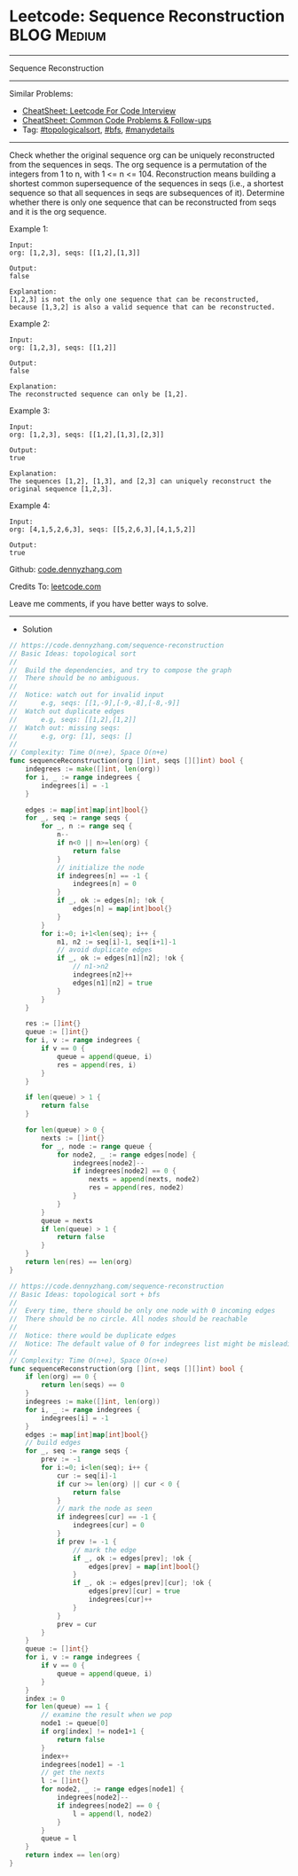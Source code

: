 * Leetcode: Sequence Reconstruction                                              :BLOG:Medium:
#+STARTUP: showeverything
#+OPTIONS: toc:nil \n:t ^:nil creator:nil d:nil
:PROPERTIES:
:type:     topologicalsort, bfs, manydetails, redo
:END:
---------------------------------------------------------------------
Sequence Reconstruction
---------------------------------------------------------------------
#+BEGIN_HTML
<a href="https://github.com/dennyzhang/code.dennyzhang.com/tree/master/problems/sequence-reconstruction"><img align="right" width="200" height="183" src="https://www.dennyzhang.com/wp-content/uploads/denny/watermark/github.png" /></a>
#+END_HTML
Similar Problems:
- [[https://cheatsheet.dennyzhang.com/cheatsheet-leetcode-A4][CheatSheet: Leetcode For Code Interview]]
- [[https://cheatsheet.dennyzhang.com/cheatsheet-followup-A4][CheatSheet: Common Code Problems & Follow-ups]]
- Tag: [[https://code.dennyzhang.com/review-topologicalsort][#topologicalsort]], [[https://code.dennyzhang.com/review-bfs][#bfs]], [[https://code.dennyzhang.com/tag/manydetails][#manydetails]]
---------------------------------------------------------------------
Check whether the original sequence org can be uniquely reconstructed from the sequences in seqs. The org sequence is a permutation of the integers from 1 to n, with 1 <= n <= 104. Reconstruction means building a shortest common supersequence of the sequences in seqs (i.e., a shortest sequence so that all sequences in seqs are subsequences of it). Determine whether there is only one sequence that can be reconstructed from seqs and it is the org sequence.

Example 1:
#+BEGIN_EXAMPLE
Input:
org: [1,2,3], seqs: [[1,2],[1,3]]

Output:
false

Explanation:
[1,2,3] is not the only one sequence that can be reconstructed, because [1,3,2] is also a valid sequence that can be reconstructed.
#+END_EXAMPLE

Example 2:
#+BEGIN_EXAMPLE
Input:
org: [1,2,3], seqs: [[1,2]]

Output:
false

Explanation:
The reconstructed sequence can only be [1,2].
#+END_EXAMPLE

Example 3:
#+BEGIN_EXAMPLE
Input:
org: [1,2,3], seqs: [[1,2],[1,3],[2,3]]

Output:
true

Explanation:
The sequences [1,2], [1,3], and [2,3] can uniquely reconstruct the original sequence [1,2,3].
#+END_EXAMPLE

Example 4:
#+BEGIN_EXAMPLE
Input:
org: [4,1,5,2,6,3], seqs: [[5,2,6,3],[4,1,5,2]]

Output:
true
#+END_EXAMPLE

Github: [[https://github.com/dennyzhang/code.dennyzhang.com/tree/master/problems/sequence-reconstruction][code.dennyzhang.com]]

Credits To: [[https://leetcode.com/problems/sequence-reconstruction/description/][leetcode.com]]

Leave me comments, if you have better ways to solve.
---------------------------------------------------------------------
- Solution
#+BEGIN_SRC go
// https://code.dennyzhang.com/sequence-reconstruction
// Basic Ideas: topological sort
//
//  Build the dependencies, and try to compose the graph
//  There should be no ambiguous.
//
//  Notice: watch out for invalid input
//      e.g, seqs: [[1,-9],[-9,-8],[-8,-9]]
//  Watch out duplicate edges
//      e.g, seqs: [[1,2],[1,2]]
//  Watch out: missing seqs:
//      e.g, org: [1], seqs: []
//
// Complexity: Time O(n+e), Space O(n+e)
func sequenceReconstruction(org []int, seqs [][]int) bool {
    indegrees := make([]int, len(org))
    for i, _ := range indegrees {
        indegrees[i] = -1
    }

    edges := map[int]map[int]bool{}
    for _, seq := range seqs {
        for _, n := range seq {
            n--
            if n<0 || n>=len(org) {
                return false
            }
            // initialize the node
            if indegrees[n] == -1 {
                indegrees[n] = 0
            }
            if _, ok := edges[n]; !ok {
                edges[n] = map[int]bool{}
            }
        }
        for i:=0; i+1<len(seq); i++ {
            n1, n2 := seq[i]-1, seq[i+1]-1
            // avoid duplicate edges
            if _, ok := edges[n1][n2]; !ok {
                // n1->n2
                indegrees[n2]++
                edges[n1][n2] = true
            }
        }
    }

    res := []int{}
    queue := []int{}
    for i, v := range indegrees {
        if v == 0 {
            queue = append(queue, i)
            res = append(res, i)
        }
    }

    if len(queue) > 1 {
        return false
    }
    
    for len(queue) > 0 {
        nexts := []int{}
        for _, node := range queue {
            for node2, _ := range edges[node] {
                indegrees[node2]--
                if indegrees[node2] == 0 {
                    nexts = append(nexts, node2)
                    res = append(res, node2)
                }
            }
        }
        queue = nexts
        if len(queue) > 1 {
            return false
        }
    }
    return len(res) == len(org)
}
#+END_SRC

#+BEGIN_SRC go
// https://code.dennyzhang.com/sequence-reconstruction
// Basic Ideas: topological sort + bfs
//
//  Every time, there should be only one node with 0 incoming edges
//  There should be no circle. All nodes should be reachable
//
//  Notice: there would be duplicate edges
//  Notice: The default value of 0 for indegrees list might be misleading
//
// Complexity: Time O(n+e), Space O(n+e)
func sequenceReconstruction(org []int, seqs [][]int) bool {
    if len(org) == 0 {
        return len(seqs) == 0
    }
    indegrees := make([]int, len(org))
    for i, _ := range indegrees {
        indegrees[i] = -1
    }
    edges := map[int]map[int]bool{}
    // build edges
    for _, seq := range seqs {
        prev := -1
        for i:=0; i<len(seq); i++ {
            cur := seq[i]-1
            if cur >= len(org) || cur < 0 {
                return false
            }
            // mark the node as seen
            if indegrees[cur] == -1 {
                indegrees[cur] = 0
            }
            if prev != -1 {
                // mark the edge 
                if _, ok := edges[prev]; !ok {
                    edges[prev] = map[int]bool{}
                }
                if _, ok := edges[prev][cur]; !ok {
                    edges[prev][cur] = true
                    indegrees[cur]++
                }
            }
            prev = cur
        }
    }
    queue := []int{}
    for i, v := range indegrees {
        if v == 0 {
            queue = append(queue, i)
        }
    }
    index := 0
    for len(queue) == 1 {
        // examine the result when we pop
        node1 := queue[0]
        if org[index] != node1+1 {
            return false
        }
        index++
        indegrees[node1] = -1
        // get the nexts
        l := []int{}
        for node2, _ := range edges[node1] {
            indegrees[node2]--
            if indegrees[node2] == 0 {
                l = append(l, node2)            
            }
        }
        queue = l
    }
    return index == len(org)
}
#+END_SRC

#+BEGIN_HTML
<div style="overflow: hidden;">
<div style="float: left; padding: 5px"> <a href="https://www.linkedin.com/in/dennyzhang001"><img src="https://www.dennyzhang.com/wp-content/uploads/sns/linkedin.png" alt="linkedin" /></a></div>
<div style="float: left; padding: 5px"><a href="https://github.com/dennyzhang"><img src="https://www.dennyzhang.com/wp-content/uploads/sns/github.png" alt="github" /></a></div>
<div style="float: left; padding: 5px"><a href="https://www.dennyzhang.com/slack" target="_blank" rel="nofollow"><img src="https://www.dennyzhang.com/wp-content/uploads/sns/slack.png" alt="slack"/></a></div>
</div>
#+END_HTML
